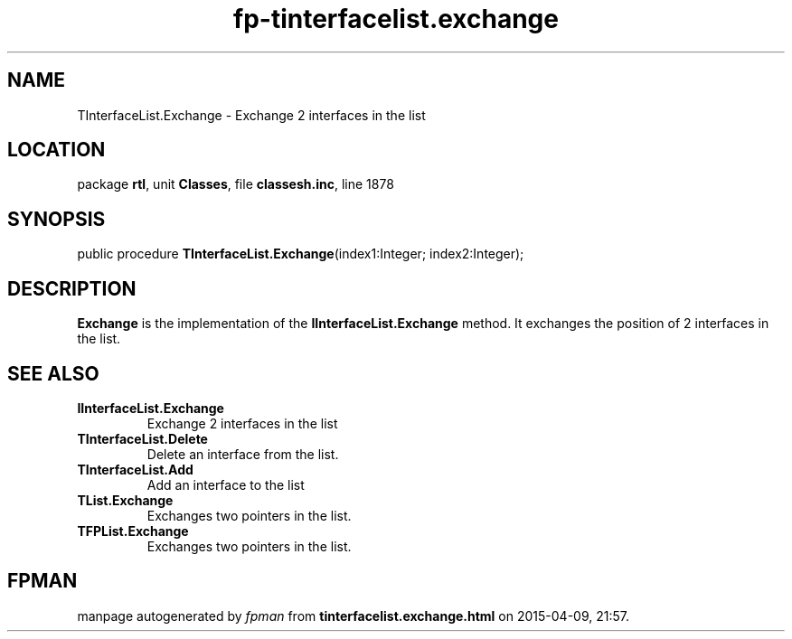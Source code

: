 .\" file autogenerated by fpman
.TH "fp-tinterfacelist.exchange" 3 "2014-03-14" "fpman" "Free Pascal Programmer's Manual"
.SH NAME
TInterfaceList.Exchange - Exchange 2 interfaces in the list
.SH LOCATION
package \fBrtl\fR, unit \fBClasses\fR, file \fBclassesh.inc\fR, line 1878
.SH SYNOPSIS
public procedure \fBTInterfaceList.Exchange\fR(index1:Integer; index2:Integer);
.SH DESCRIPTION
\fBExchange\fR is the implementation of the \fBIInterfaceList.Exchange\fR method. It exchanges the position of 2 interfaces in the list.


.SH SEE ALSO
.TP
.B IInterfaceList.Exchange
Exchange 2 interfaces in the list
.TP
.B TInterfaceList.Delete
Delete an interface from the list.
.TP
.B TInterfaceList.Add
Add an interface to the list
.TP
.B TList.Exchange
Exchanges two pointers in the list.
.TP
.B TFPList.Exchange
Exchanges two pointers in the list.

.SH FPMAN
manpage autogenerated by \fIfpman\fR from \fBtinterfacelist.exchange.html\fR on 2015-04-09, 21:57.

